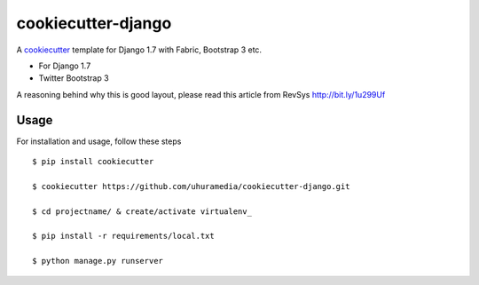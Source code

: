 cookiecutter-django
===================

A cookiecutter_ template for Django 1.7 with Fabric, Bootstrap 3 etc.

.. _cookiecutter: https://github.com/audreyr/cookiecutter

* For Django 1.7
* Twitter Bootstrap 3

A reasoning behind why this is good layout, please read this article from RevSys http://bit.ly/1u299Uf


Usage
------

For installation and usage, follow these steps ::

    $ pip install cookiecutter

    $ cookiecutter https://github.com/uhuramedia/cookiecutter-django.git

    $ cd projectname/ & create/activate virtualenv_

    $ pip install -r requirements/local.txt

    $ python manage.py runserver

.. _virtualenv: http://docs.python-guide.org/en/latest/dev/virtualenvs/


.. image:: https://requires.io/github/uhuramedia/cookiecutter-django/requirements.svg?branch=master
     :target: https://requires.io/github/uhuramedia/cookiecutter-django/requirements/?branch=master
     :alt: Requirements Status

